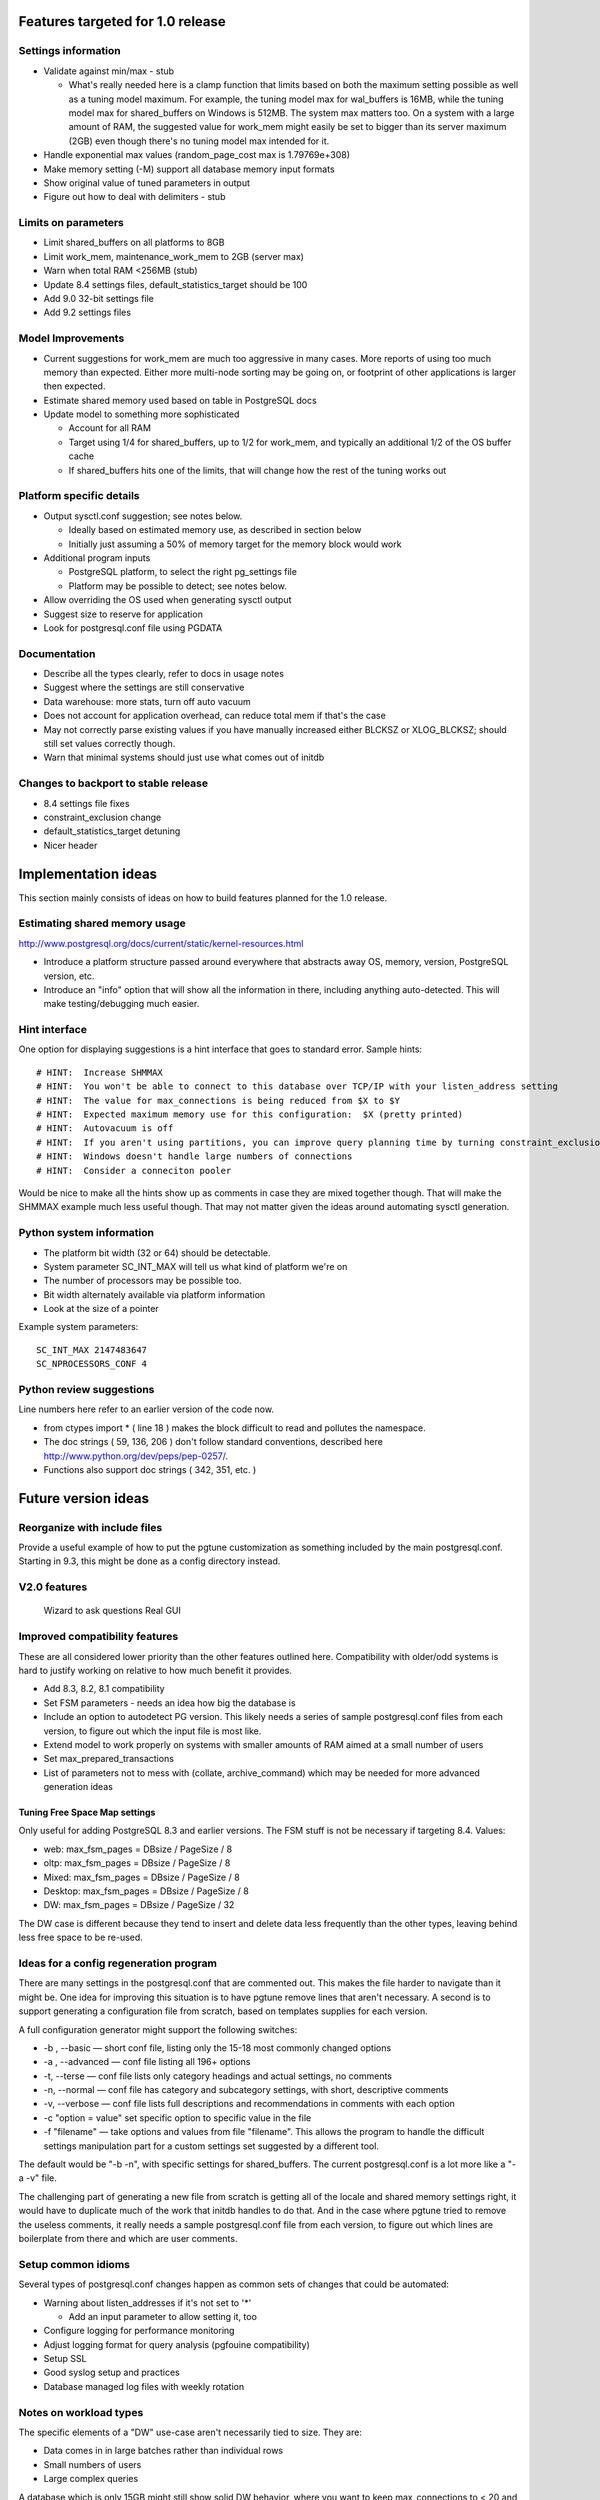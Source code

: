 Features targeted for 1.0 release
=================================

Settings information
--------------------

* Validate against min/max - stub

  * What's really needed here is a clamp function that limits based
    on both the maximum setting possible as well as a tuning model
    maximum.  For example, the tuning model max for wal_buffers is
    16MB, while the tuning model max for shared_buffers on Windows
    is 512MB.  The system max matters too.  On a system with a large
    amount of RAM, the suggested value for work_mem might easily be set
    to bigger than its server maximum (2GB) even though there's no
    tuning model max intended for it.

* Handle exponential max values (random_page_cost max is 1.79769e+308)
* Make memory setting (-M) support all database memory input formats
* Show original value of tuned parameters in output
* Figure out how to deal with delimiters - stub

Limits on parameters
--------------------

* Limit shared_buffers on all platforms to 8GB
* Limit work_mem, maintenance_work_mem to 2GB (server max)
* Warn when total RAM <256MB (stub)
* Update 8.4 settings files, default_statistics_target should be 100
* Add 9.0 32-bit settings file
* Add 9.2 settings files

Model Improvements
------------------

* Current suggestions for work_mem are much too aggressive in
  many cases.  More reports of using too much memory than expected.
  Either more multi-node sorting may be going on, or footprint of
  other applications is larger then expected.
* Estimate shared memory used based on table in PostgreSQL docs
* Update model to something more sophisticated

  * Account for all RAM
  * Target using 1/4 for shared_buffers, up to 1/2 for work_mem, and
    typically an additional 1/2 of the OS buffer cache
  * If shared_buffers hits one of the limits, that will change how
    the rest of the tuning works out

Platform specific details
-------------------------

* Output sysctl.conf suggestion; see notes below.

  * Ideally based on estimated memory use, as described in section below
  * Initially just assuming a 50% of memory target for the memory block
    would work

* Additional program inputs

  * PostgreSQL platform, to select the right pg_settings file

  * Platform may be possible to detect; see notes below.

* Allow overriding the OS used when generating sysctl output
* Suggest size to reserve for application
* Look for postgresql.conf file using PGDATA

Documentation
-------------

* Describe all the types clearly, refer to docs in usage notes
* Suggest where the settings are still conservative
* Data warehouse:  more stats, turn off auto vacuum
* Does not account for application overhead, can reduce total mem if that's the case
* May not correctly parse existing values if you have manually increased either BLCKSZ or XLOG_BLCKSZ; should 
  still set values correctly though.
* Warn that minimal systems should just use what comes out of initdb

Changes to backport to stable release
-------------------------------------

* 8.4 settings file fixes
* constraint_exclusion change
* default_statistics_target detuning
* Nicer header

Implementation ideas
====================

This section mainly consists of ideas on how to build features planned
for the 1.0 release.

Estimating shared memory usage
------------------------------

http://www.postgresql.org/docs/current/static/kernel-resources.html

* Introduce a platform structure passed around everywhere that
  abstracts away OS, memory, version, PostgreSQL version, etc.
* Introduce an "info" option that will show all the information in there,
  including anything auto-detected.  This will make testing/debugging
  much easier.

Hint interface
--------------

One option for displaying suggestions is a hint interface that goes to
standard error.  Sample hints::

  # HINT:  Increase SHMMAX
  # HINT:  You won't be able to connect to this database over TCP/IP with your listen_address setting
  # HINT:  The value for max_connections is being reduced from $X to $Y
  # HINT:  Expected maximum memory use for this configuration:  $X (pretty printed)
  # HINT:  Autovacuum is off  
  # HINT:  If you aren't using partitions, you can improve query planning time by turning constraint_exclusion off
  # HINT:  Windows doesn't handle large numbers of connections
  # HINT:  Consider a conneciton pooler

Would be nice to make all the hints show up as comments in case they are
mixed together though.  That will make the SHMMAX example much less useful
though.  That may not matter given the ideas around automating sysctl
generation.

Python system information
-------------------------

* The platform bit width (32 or 64) should be detectable.
* System parameter SC_INT_MAX will tell us what kind of platform we're on
* The number of processors may be possible too.
* Bit width alternately available via platform information
* Look at the size of a pointer

Example system parameters::

  SC_INT_MAX 2147483647
  SC_NPROCESSORS_CONF 4

Python review suggestions
-------------------------

Line numbers here refer to an earlier version of the code now.

* from ctypes import * ( line 18 ) makes the block difficult to read and
  pollutes the namespace.

* The doc strings ( 59, 136, 206 ) don't follow standard conventions,
  described here http://www.python.org/dev/peps/pep-0257/.

* Functions also support doc strings ( 342, 351, etc. )

Future version ideas
====================

Reorganize with include files
-----------------------------

Provide a useful example of how to put the pgtune customization as something
included by the main postgresql.conf.  Starting in 9.3, this might be done
as a config directory instead.

V2.0 features
-------------

  Wizard to ask questions
  Real GUI

Improved compatibility features
-------------------------------

These are all considered lower priority than the other features outlined
here.  Compatibility with older/odd systems is hard to justify working on
relative to how much benefit it provides.

* Add 8.3, 8.2, 8.1 compatibility
* Set FSM parameters - needs an idea how big the database is
* Include an option to autodetect PG version.  This likely needs
  a series of sample postgresql.conf files from each version, to figure
  out which the input file is most like.
* Extend model to work properly on systems with smaller amounts of RAM aimed at a small number of users
* Set max_prepared_transactions
* List of parameters not to mess with (collate, archive_command) which
  may be needed for more advanced generation ideas

Tuning Free Space Map settings
~~~~~~~~~~~~~~~~~~~~~~~~~~~~~~

Only useful for adding PostgreSQL 8.3 and earlier versions.
The FSM stuff is not be necessary if targeting 8.4.  Values:

* web:     max_fsm_pages = DBsize / PageSize / 8
* oltp:    max_fsm_pages = DBsize / PageSize / 8
* Mixed:   max_fsm_pages = DBsize / PageSize / 8
* Desktop: max_fsm_pages = DBsize / PageSize / 8
* DW:      max_fsm_pages = DBsize / PageSize / 32

The DW case is different because they tend to insert and delete data
less frequently than the other types, leaving behind less free space
to be re-used.

Ideas for a config regeneration program
---------------------------------------

There are many settings in the postgresql.conf that are commented out.
This makes the file harder to navigate than it might be.  One idea for
improving this situation is to have pgtune remove lines that aren't
necessary.  A second is to support generating a configuration file
from scratch, based on templates supplies for each version.

A full configuration generator might support the following switches:

* -b , --basic — short conf file, listing only the 15-18 most commonly changed options
* -a , --advanced — conf file listing all 196+ options
* -t, --terse — conf file lists only category headings and actual settings, no comments
* -n, --normal — conf file has category and subcategory settings, with short, descriptive comments
* -v, --verbose — conf file lists full descriptions and recommendations in comments with each option
* -c "option = value" set specific option to specific value in the file
* -f "filename" — take options and values from file "filename".  This allows the program
  to handle the difficult settings manipulation part for a custom settings set suggested by
  a different tool.

The default would be "-b -n", with specific settings for shared_buffers. 
The current postgresql.conf is a lot more like a "-a -v" file.

The challenging part of generating a new file from scratch is getting
all of the locale and shared memory settings right, it would have to
duplicate much of the work that initdb handles to do that.  And in
the case where pgtune tried to remove the useless comments, it really
needs a sample postgresql.conf file from each version, to figure out
which lines are boilerplate from there and which are user comments.

Setup common idioms
-------------------

Several types of postgresql.conf changes happen as common sets of
changes that could be automated:

* Warning about listen_addresses if it's not set to '*'

  * Add an input parameter to allow setting it, too

* Configure logging for performance monitoring
* Adjust logging format for query analysis (pgfouine compatibility)
* Setup SSL
* Good syslog setup and practices
* Database managed log files with weekly rotation

Notes on workload types
-----------------------

The specific elements of a "DW" use-case aren't necessarily tied to
size.  They are:

* Data comes in in large batches rather than individual rows
* Small numbers of users
* Large complex queries

A database which is only 15GB might still show solid DW behavior, where
you want to keep max_connections to < 20 and even turn autovaccum off.

Internals information
=====================

Parsing Input Units
-------------------

This describes how input units are handled in the program.
It's based the logic used by the database in its GUC system.

parse_int is the internal routine there

kB MB and GB are the accepted units

Some parameters are "GUC_UNIT_MEMORY"; these are the ones this logic applies to
  These are ones where the unit name ends with kB

Raw integers are considered in kb unless they are blocksz or xlog_blcksz
ones.  A few constants do the conversions::

  #define KB_PER_MB (1024)
  #define KB_PER_GB (1024*1024)

* kB:  Divided by (unit size)/kb (typically =8) to get kB
* MB:  Multplied by KB_PER_MB , divided as above
* GB:  Multiplied by KB_PER_GB

There are also unit of time variables, don't care about those right now

This is the logic that maps the block size stuff into the units field::

                        case GUC_UNIT_KB:
                                values[2] = "kB";
                        case GUC_UNIT_BLOCKS:
                                snprintf(buf, sizeof(buf), "%dkB", BLCKSZ / 1024);
                        case GUC_UNIT_XBLOCKS:
                                snprintf(buf, sizeof(buf), "%dkB", XLOG_BLCKSZ / 1024);

So I don't have to worry about that; I can just use the unit size as kB

For booleans, on and off are the officially supported version of those values, but many others
are accepted too.
